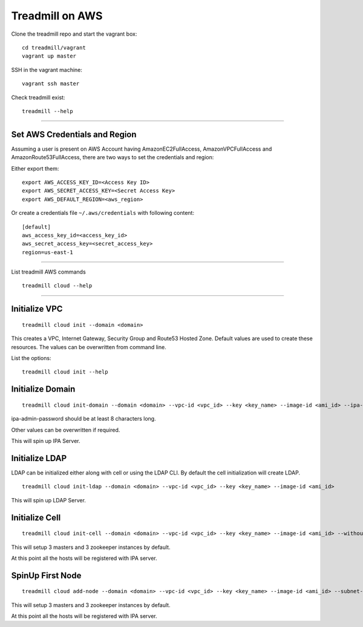 Treadmill on AWS
==========================================================

Clone the treadmill repo and start the vagrant box:
::

  cd treadmill/vagrant
  vagrant up master

SSH in the vagrant machine:
::

  vagrant ssh master

Check treadmill exist:
::

  treadmill --help

----------------------------------------------------------

Set AWS Credentials and Region
^^^^^^^^^^^^^^^^^^^^^^^^^^^^^^
Assuming a user is present on AWS Account having AmazonEC2FullAccess, AmazonVPCFullAccess and AmazonRoute53FullAccess, there are two ways to set the credentials and region:

Either export them:

::

  export AWS_ACCESS_KEY_ID=<Access Key ID>
  export AWS_SECRET_ACCESS_KEY=<Secret Access Key>
  export AWS_DEFAULT_REGION=<aws_region>

Or create a credentials file ``~/.aws/credentials`` with following content:

::

  [default]
  aws_access_key_id=<access_key_id>
  aws_secret_access_key=<secret_access_key>
  region=us-east-1

----------------------------------------------------------


List treadmill AWS commands
::

  treadmill cloud --help

----------------------------------------------------------

Initialize VPC
^^^^^^^^^^^^^^

::

  treadmill cloud init --domain <domain>

This creates a VPC, Internet Gateway, Security Group and Route53 Hosted Zone. Default values are used to create these resources. The values can be overwritten from command line.

List the options:

::

  treadmill cloud init --help


Initialize Domain
^^^^^^^^^^^^^^^^^

::

  treadmill cloud init-domain --domain <domain> --vpc-id <vpc_id> --key <key_name> --image-id <ami_id> --ipa-admin-password <password>

ipa-admin-password should be at least 8 characters long.

Other values can be overwritten if required.

This will spin up IPA Server.


Initialize LDAP
^^^^^^^^^^^^^^^

LDAP can be initialized either along with cell or using the LDAP CLI. By default the cell initialization will create LDAP.

::

  treadmill cloud init-ldap --domain <domain> --vpc-id <vpc_id> --key <key_name> --image-id <ami_id>

This will spin up LDAP Server.


Initialize Cell
^^^^^^^^^^^^^^^

::

  treadmill cloud init-cell --domain <domain> --vpc-id <vpc_id> --key <key_name> --image-id <ami_id> --without-ldap

This will setup 3 masters and 3 zookeeper instances by default.

At this point all the hosts will be registered with IPA server.


SpinUp First Node
^^^^^^^^^^^^^^^^^

::

  treadmill cloud add-node --domain <domain> --vpc-id <vpc_id> --key <key_name> --image-id <ami_id> --subnet-id <subnet-id>

This will setup 3 masters and 3 zookeeper instances by default.

At this point all the hosts will be registered with IPA server.
